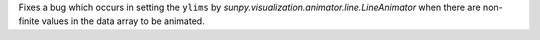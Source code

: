 Fixes a bug which occurs in setting the ``ylims`` by `sunpy.visualization.animator.line.LineAnimator` when there are non-finite values in the data array to be animated.
